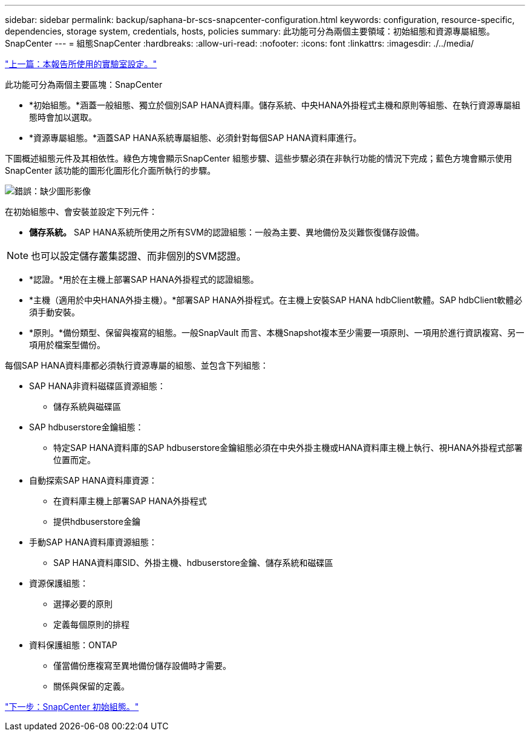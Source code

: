 ---
sidebar: sidebar 
permalink: backup/saphana-br-scs-snapcenter-configuration.html 
keywords: configuration, resource-specific, dependencies, storage system, credentials, hosts, policies 
summary: 此功能可分為兩個主要領域：初始組態和資源專屬組態。SnapCenter 
---
= 組態SnapCenter
:hardbreaks:
:allow-uri-read: 
:nofooter: 
:icons: font
:linkattrs: 
:imagesdir: ./../media/


link:saphana-br-scs-lab-setup-used-for-this-report.html["上一篇：本報告所使用的實驗室設定。"]

此功能可分為兩個主要區塊：SnapCenter

* *初始組態。*涵蓋一般組態、獨立於個別SAP HANA資料庫。儲存系統、中央HANA外掛程式主機和原則等組態、在執行資源專屬組態時會加以選取。
* *資源專屬組態。*涵蓋SAP HANA系統專屬組態、必須針對每個SAP HANA資料庫進行。


下圖概述組態元件及其相依性。綠色方塊會顯示SnapCenter 組態步驟、這些步驟必須在非執行功能的情況下完成；藍色方塊會顯示使用SnapCenter 該功能的圖形化圖形化介面所執行的步驟。

image:saphana-br-scs-image22.png["錯誤：缺少圖形影像"]

在初始組態中、會安裝並設定下列元件：

* *儲存系統。* SAP HANA系統所使用之所有SVM的認證組態：一般為主要、異地備份及災難恢復儲存設備。



NOTE: 也可以設定儲存叢集認證、而非個別的SVM認證。

* *認證。*用於在主機上部署SAP HANA外掛程式的認證組態。
* *主機（適用於中央HANA外掛主機）。*部署SAP HANA外掛程式。在主機上安裝SAP HANA hdbClient軟體。SAP hdbClient軟體必須手動安裝。
* *原則。*備份類型、保留與複寫的組態。一般SnapVault 而言、本機Snapshot複本至少需要一項原則、一項用於進行資訊複寫、另一項用於檔案型備份。


每個SAP HANA資料庫都必須執行資源專屬的組態、並包含下列組態：

* SAP HANA非資料磁碟區資源組態：
+
** 儲存系統與磁碟區


* SAP hdbuserstore金鑰組態：
+
** 特定SAP HANA資料庫的SAP hdbuserstore金鑰組態必須在中央外掛主機或HANA資料庫主機上執行、視HANA外掛程式部署位置而定。


* 自動探索SAP HANA資料庫資源：
+
** 在資料庫主機上部署SAP HANA外掛程式
** 提供hdbuserstore金鑰


* 手動SAP HANA資料庫資源組態：
+
** SAP HANA資料庫SID、外掛主機、hdbuserstore金鑰、儲存系統和磁碟區


* 資源保護組態：
+
** 選擇必要的原則
** 定義每個原則的排程


* 資料保護組態：ONTAP
+
** 僅當備份應複寫至異地備份儲存設備時才需要。
** 關係與保留的定義。




link:saphana-br-scs-snapcenter-initial-configuration.html["下一步：SnapCenter 初始組態。"]
